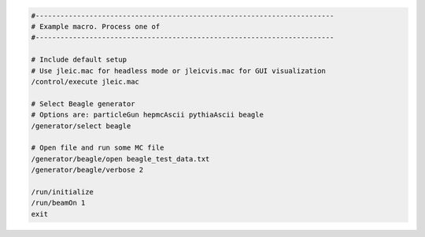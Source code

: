 
.. code:: python

    #------------------------------------------------------------------------
    # Example macro. Process one of
    #------------------------------------------------------------------------

    # Include default setup
    # Use jleic.mac for headless mode or jleicvis.mac for GUI visualization
    /control/execute jleic.mac

    # Select Beagle generator
    # Options are: particleGun hepmcAscii pythiaAscii beagle
    /generator/select beagle

    # Open file and run some MC file
    /generator/beagle/open beagle_test_data.txt
    /generator/beagle/verbose 2

    /run/initialize
    /run/beamOn 1
    exit